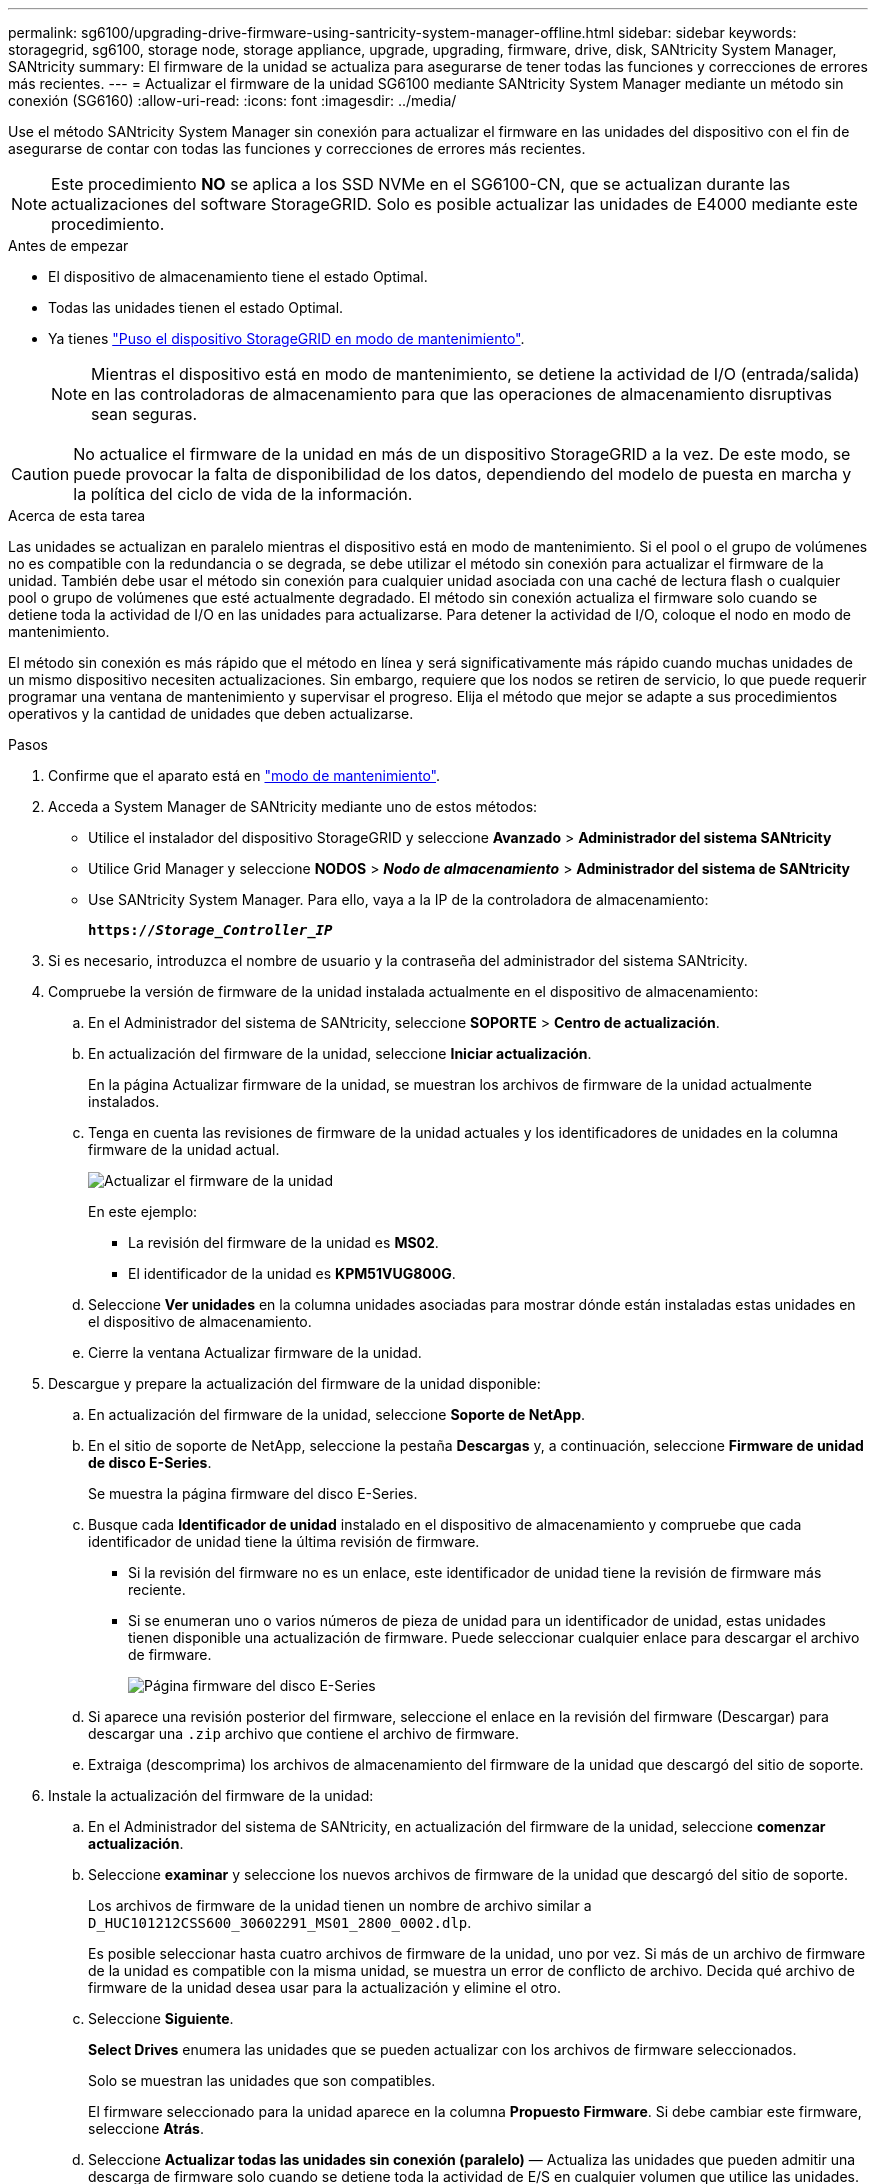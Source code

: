 ---
permalink: sg6100/upgrading-drive-firmware-using-santricity-system-manager-offline.html 
sidebar: sidebar 
keywords: storagegrid, sg6100, storage node, storage appliance, upgrade, upgrading, firmware, drive, disk, SANtricity System Manager, SANtricity 
summary: El firmware de la unidad se actualiza para asegurarse de tener todas las funciones y correcciones de errores más recientes. 
---
= Actualizar el firmware de la unidad SG6100 mediante SANtricity System Manager mediante un método sin conexión (SG6160)
:allow-uri-read: 
:icons: font
:imagesdir: ../media/


[role="lead"]
Use el método SANtricity System Manager sin conexión para actualizar el firmware en las unidades del dispositivo con el fin de asegurarse de contar con todas las funciones y correcciones de errores más recientes.


NOTE: Este procedimiento *NO* se aplica a los SSD NVMe en el SG6100-CN, que se actualizan durante las actualizaciones del software StorageGRID. Solo es posible actualizar las unidades de E4000 mediante este procedimiento.

.Antes de empezar
* El dispositivo de almacenamiento tiene el estado Optimal.
* Todas las unidades tienen el estado Optimal.
* Ya tienes link:../commonhardware/placing-appliance-into-maintenance-mode.html["Puso el dispositivo StorageGRID en modo de mantenimiento"].
+

NOTE: Mientras el dispositivo está en modo de mantenimiento, se detiene la actividad de I/O (entrada/salida) en las controladoras de almacenamiento para que las operaciones de almacenamiento disruptivas sean seguras.




CAUTION: No actualice el firmware de la unidad en más de un dispositivo StorageGRID a la vez. De este modo, se puede provocar la falta de disponibilidad de los datos, dependiendo del modelo de puesta en marcha y la política del ciclo de vida de la información.

.Acerca de esta tarea
Las unidades se actualizan en paralelo mientras el dispositivo está en modo de mantenimiento. Si el pool o el grupo de volúmenes no es compatible con la redundancia o se degrada, se debe utilizar el método sin conexión para actualizar el firmware de la unidad. También debe usar el método sin conexión para cualquier unidad asociada con una caché de lectura flash o cualquier pool o grupo de volúmenes que esté actualmente degradado. El método sin conexión actualiza el firmware solo cuando se detiene toda la actividad de I/O en las unidades para actualizarse. Para detener la actividad de I/O, coloque el nodo en modo de mantenimiento.

El método sin conexión es más rápido que el método en línea y será significativamente más rápido cuando muchas unidades de un mismo dispositivo necesiten actualizaciones. Sin embargo, requiere que los nodos se retiren de servicio, lo que puede requerir programar una ventana de mantenimiento y supervisar el progreso. Elija el método que mejor se adapte a sus procedimientos operativos y la cantidad de unidades que deben actualizarse.

.Pasos
. Confirme que el aparato está en link:../commonhardware/placing-appliance-into-maintenance-mode.html["modo de mantenimiento"].
. Acceda a System Manager de SANtricity mediante uno de estos métodos:
+
** Utilice el instalador del dispositivo StorageGRID y seleccione *Avanzado* > *Administrador del sistema SANtricity*
** Utilice Grid Manager y seleccione *NODOS* > *_Nodo de almacenamiento_* > *Administrador del sistema de SANtricity*
** Use SANtricity System Manager. Para ello, vaya a la IP de la controladora de almacenamiento:
+
`*https://_Storage_Controller_IP_*`



. Si es necesario, introduzca el nombre de usuario y la contraseña del administrador del sistema SANtricity.
. Compruebe la versión de firmware de la unidad instalada actualmente en el dispositivo de almacenamiento:
+
.. En el Administrador del sistema de SANtricity, seleccione *SOPORTE* > *Centro de actualización*.
.. En actualización del firmware de la unidad, seleccione *Iniciar actualización*.
+
En la página Actualizar firmware de la unidad, se muestran los archivos de firmware de la unidad actualmente instalados.

.. Tenga en cuenta las revisiones de firmware de la unidad actuales y los identificadores de unidades en la columna firmware de la unidad actual.
+
image::../media/storagegrid_update_drive_firmware.png[Actualizar el firmware de la unidad]

+
En este ejemplo:

+
*** La revisión del firmware de la unidad es *MS02*.
*** El identificador de la unidad es *KPM51VUG800G*.


.. Seleccione *Ver unidades* en la columna unidades asociadas para mostrar dónde están instaladas estas unidades en el dispositivo de almacenamiento.
.. Cierre la ventana Actualizar firmware de la unidad.


. Descargue y prepare la actualización del firmware de la unidad disponible:
+
.. En actualización del firmware de la unidad, seleccione *Soporte de NetApp*.
.. En el sitio de soporte de NetApp, seleccione la pestaña *Descargas* y, a continuación, seleccione *Firmware de unidad de disco E-Series*.
+
Se muestra la página firmware del disco E-Series.

.. Busque cada *Identificador de unidad* instalado en el dispositivo de almacenamiento y compruebe que cada identificador de unidad tiene la última revisión de firmware.
+
*** Si la revisión del firmware no es un enlace, este identificador de unidad tiene la revisión de firmware más reciente.
*** Si se enumeran uno o varios números de pieza de unidad para un identificador de unidad, estas unidades tienen disponible una actualización de firmware. Puede seleccionar cualquier enlace para descargar el archivo de firmware.
+
image::../media/storagegrid_drive_firmware_download.png[Página firmware del disco E-Series]



.. Si aparece una revisión posterior del firmware, seleccione el enlace en la revisión del firmware (Descargar) para descargar una `.zip` archivo que contiene el archivo de firmware.
.. Extraiga (descomprima) los archivos de almacenamiento del firmware de la unidad que descargó del sitio de soporte.


. Instale la actualización del firmware de la unidad:
+
.. En el Administrador del sistema de SANtricity, en actualización del firmware de la unidad, seleccione *comenzar actualización*.
.. Seleccione *examinar* y seleccione los nuevos archivos de firmware de la unidad que descargó del sitio de soporte.
+
Los archivos de firmware de la unidad tienen un nombre de archivo similar a `D_HUC101212CSS600_30602291_MS01_2800_0002.dlp`.

+
Es posible seleccionar hasta cuatro archivos de firmware de la unidad, uno por vez. Si más de un archivo de firmware de la unidad es compatible con la misma unidad, se muestra un error de conflicto de archivo. Decida qué archivo de firmware de la unidad desea usar para la actualización y elimine el otro.

.. Seleccione *Siguiente*.
+
*Select Drives* enumera las unidades que se pueden actualizar con los archivos de firmware seleccionados.

+
Solo se muestran las unidades que son compatibles.

+
El firmware seleccionado para la unidad aparece en la columna *Propuesto Firmware*. Si debe cambiar este firmware, seleccione *Atrás*.

.. Seleccione *Actualizar todas las unidades sin conexión (paralelo)* — Actualiza las unidades que pueden admitir una descarga de firmware solo cuando se detiene toda la actividad de E/S en cualquier volumen que utilice las unidades.
+

CAUTION: Antes de utilizar este método, debe poner el aparato en modo de mantenimiento. Debe utilizar el método *Offline* para actualizar el firmware de la unidad.

+

CAUTION: Si desea utilizar la actualización sin conexión (paralelo), no continúe a menos que esté seguro de que el dispositivo está en modo de mantenimiento. Si no se coloca el dispositivo en modo de mantenimiento antes de iniciar una actualización de firmware de la unidad sin conexión, se podría perder datos.

.. En la primera columna de la tabla, seleccione la o las unidades que desea actualizar.
+
La práctica recomendada es actualizar todas las unidades del mismo modelo a la misma revisión de firmware.

.. Seleccione *Inicio* y confirme que desea realizar la actualización.
+
Si necesita detener la actualización, seleccione *Detener*. Se completa cualquier descarga de firmware actualmente en curso. Se cancela cualquier descarga de firmware que no haya comenzado.

+

CAUTION: Si se detiene la actualización del firmware de la unidad, podrían producirse la pérdida de datos o la falta de disponibilidad de las unidades.

.. (Opcional) para ver una lista de los elementos actualizados, seleccione *Guardar registro*.
+
El archivo de registro se guarda en la carpeta de descargas del explorador con el nombre `latest-upgrade-log-timestamp.txt`.

+
link:troubleshoot-upgrading-drive-firmware-using-santricity-system-manager.html["Si es necesario, solucione los errores de actualización de firmware del controlador"].



. Cuando el procedimiento se realice correctamente, realice cualquier procedimiento de mantenimiento adicional mientras el nodo esté en modo de mantenimiento. Cuando haya terminado, o si ha experimentado algún fallo y desea volver a empezar, vaya al instalador de dispositivos StorageGRID y seleccione * Avanzado * > * Controlador de reinicio *. A continuación, seleccione una de estas opciones:
+
** *Reiniciar en StorageGRID*.
** *Reiniciar en el modo de mantenimiento*. Reinicie la controladora y mantenga el nodo en modo de mantenimiento. Seleccione esta opción si se ha producido algún fallo durante el procedimiento y desea volver a empezar. Cuando el nodo termine de reiniciarse en el modo de mantenimiento, reinicie desde el paso adecuado del procedimiento en que falló.
+
El dispositivo puede tardar hasta 20 minutos en reiniciarse y volver a unirse a la cuadrícula. Para confirmar que el reinicio ha finalizado y que el nodo ha vuelto a unirse a la cuadrícula, vuelva a Grid Manager. La página Nodos debe mostrar un estado normal (icono de marca de verificación verde image:../media/icon_alert_green_checkmark.png["marca de verificación verde"]a la izquierda del nombre del nodo) para el nodo del dispositivo, lo que indica que no hay ninguna alerta activa y que el nodo está conectado a la cuadrícula.

+
image::../media/nodes_menu.png[El nodo del dispositivo se ha vuelto a unir a la cuadrícula]




